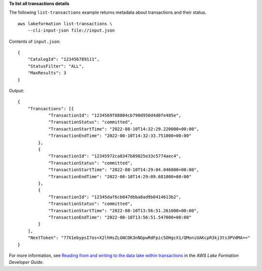 **To list all transactions details**

The following ``list-transactions`` example returns metadata about transactions and their status. ::

    aws lakeformation list-transactions \
        --cli-input-json file://input.json

Contents of ``input.json``::

    {
        "CatalogId": "123456789111",
        "StatusFilter": "ALL",
        "MaxResults": 3
    }

Output::

    {
        "Transactions": [{
                "TransactionId": "1234569f08804cb790d950d4d0fe485e",
                "TransactionStatus": "committed",
                "TransactionStartTime": "2022-08-10T14:32:29.220000+00:00",
                "TransactionEndTime": "2022-08-10T14:32:33.751000+00:00"
            },
            {
                "TransactionId": "12345972ca8347b89825e33c5774aec4",
                "TransactionStatus": "committed",
                "TransactionStartTime": "2022-08-10T14:29:04.046000+00:00",
                "TransactionEndTime": "2022-08-10T14:29:09.681000+00:00"
            },
            {
                "TransactionId": "12345daf6cb047dbba8ad9b0414613b2",
                "TransactionStatus": "committed",
                "TransactionStartTime": "2022-08-10T13:56:51.261000+00:00",
                "TransactionEndTime": "2022-08-10T13:56:51.547000+00:00"
            }
        ],
        "NextToken": "77X1ebypsI7os+X2lhHsZLGNCDK3nNGpwRdFpicSOHgcX1/QMoniUAKcpR3kj3ts3PVdMA=="
    }

For more information, see `Reading from and writing to the data lake within transactions <https://docs.aws.amazon.com/lake-formation/latest/dg/transaction-ops.html>`__ in the *AWS Lake Formation Developer Guide*.
